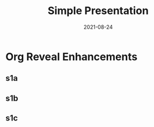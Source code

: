 #+title: Simple Presentation
#+date: 2021-08-24
#+startup: everything


* Org Reveal Enhancements
** s1a
:PROPERTIES:
:orn: s1a,ore_01,ore_02,ore_03
:ore_01: {"id":"circle1","svg":"images/circle1.svg","x":50,"y":50,"size":1}
:ore_02: {"id":"square1","svg":"images/square1.svg","x":10,"y": 10,"size":1}
:ore_03: {"id":"triangle1","svg":"images/triangle1.svg","x":90,"y":90,"size":1}
:END:

** s1b
:PROPERTIES:
:orn: s1b,ore_01,ore_02,ore_03
:ore_01: {"id":"cirecle1","svg":"images/circle1.svg","x":10,"y":10,"size":1}
:ore_02: {"id":"square1","svg":"images/square1.svg","x":20,"y": 20,"size":1}
:ore_03: {"id":"triangle1","svg":"images/triangle1.svg","x":80,"y":80,"size":2}
:END:

** s1c
:PROPERTIES:
:orn: s1c,ore_01,ore_02,ore_03
:ore_01: {"id":"circle1","svg":"images/circle1.svg","x":50,"y":50,"size":1}
:ore_02: {"id":"square1","svg":"images/square1.svg","x":10,"y": 10,"size":0.5}
:ore_03: {"id":"triangle1","svg":"images/triangle1.svg","x":0,"y":0,"size":0}
:END:
